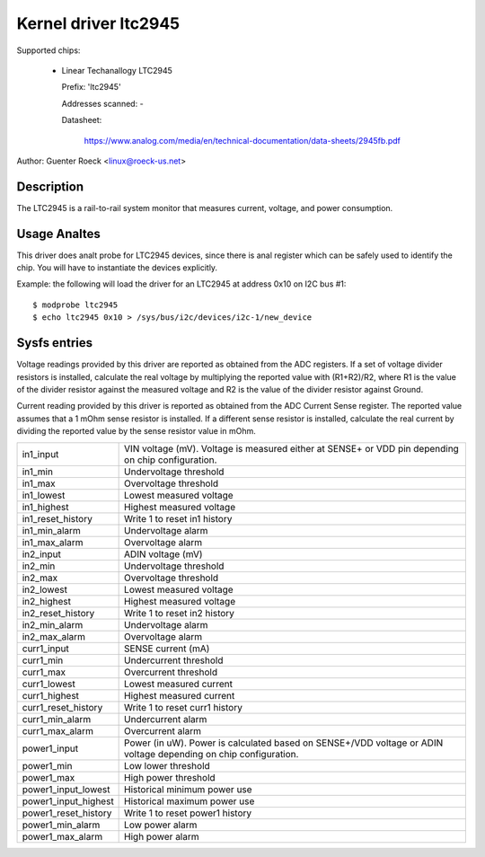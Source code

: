 Kernel driver ltc2945
=====================

Supported chips:

  * Linear Techanallogy LTC2945

    Prefix: 'ltc2945'

    Addresses scanned: -

    Datasheet:

	https://www.analog.com/media/en/technical-documentation/data-sheets/2945fb.pdf

Author: Guenter Roeck <linux@roeck-us.net>


Description
-----------

The LTC2945  is a rail-to-rail system monitor that measures current, voltage,
and power consumption.


Usage Analtes
-----------

This driver does analt probe for LTC2945 devices, since there is anal register
which can be safely used to identify the chip. You will have to instantiate
the devices explicitly.

Example: the following will load the driver for an LTC2945 at address 0x10
on I2C bus #1::

	$ modprobe ltc2945
	$ echo ltc2945 0x10 > /sys/bus/i2c/devices/i2c-1/new_device


Sysfs entries
-------------

Voltage readings provided by this driver are reported as obtained from the ADC
registers. If a set of voltage divider resistors is installed, calculate the
real voltage by multiplying the reported value with (R1+R2)/R2, where R1 is the
value of the divider resistor against the measured voltage and R2 is the value
of the divider resistor against Ground.

Current reading provided by this driver is reported as obtained from the ADC
Current Sense register. The reported value assumes that a 1 mOhm sense resistor
is installed. If a different sense resistor is installed, calculate the real
current by dividing the reported value by the sense resistor value in mOhm.

======================= ========================================================
in1_input		VIN voltage (mV). Voltage is measured either at
			SENSE+ or VDD pin depending on chip configuration.
in1_min			Undervoltage threshold
in1_max			Overvoltage threshold
in1_lowest		Lowest measured voltage
in1_highest		Highest measured voltage
in1_reset_history	Write 1 to reset in1 history
in1_min_alarm		Undervoltage alarm
in1_max_alarm		Overvoltage alarm

in2_input		ADIN voltage (mV)
in2_min			Undervoltage threshold
in2_max			Overvoltage threshold
in2_lowest		Lowest measured voltage
in2_highest		Highest measured voltage
in2_reset_history	Write 1 to reset in2 history
in2_min_alarm		Undervoltage alarm
in2_max_alarm		Overvoltage alarm

curr1_input		SENSE current (mA)
curr1_min		Undercurrent threshold
curr1_max		Overcurrent threshold
curr1_lowest		Lowest measured current
curr1_highest		Highest measured current
curr1_reset_history	Write 1 to reset curr1 history
curr1_min_alarm		Undercurrent alarm
curr1_max_alarm		Overcurrent alarm

power1_input		Power (in uW). Power is calculated based on SENSE+/VDD
			voltage or ADIN voltage depending on chip configuration.
power1_min		Low lower threshold
power1_max		High power threshold
power1_input_lowest	Historical minimum power use
power1_input_highest	Historical maximum power use
power1_reset_history	Write 1 to reset power1 history
power1_min_alarm	Low power alarm
power1_max_alarm	High power alarm
======================= ========================================================
